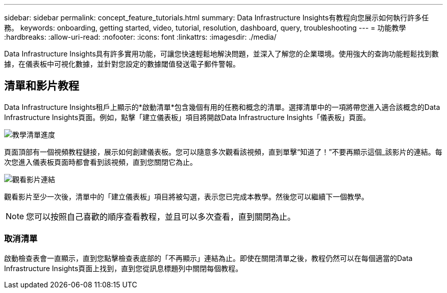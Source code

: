 ---
sidebar: sidebar 
permalink: concept_feature_tutorials.html 
summary: Data Infrastructure Insights有教程向您展示如何執行許多任務。 
keywords: onboarding, getting started, video, tutorial, resolution, dashboard, query, troubleshooting 
---
= 功能教學
:hardbreaks:
:allow-uri-read: 
:nofooter: 
:icons: font
:linkattrs: 
:imagesdir: ./media/


[role="lead"]
Data Infrastructure Insights具有許多實用功能，可讓您快速輕鬆地解決問題，並深入了解您的企業環境。使用強大的查詢功能輕鬆找到數據，在儀表板中可視化數據，並針對您設定的數據閾值發送電子郵件警報。



== 清單和影片教程

Data Infrastructure Insights租戶上顯示的*啟動清單*包含幾個有用的任務和概念的清單。選擇清單中的一項將帶您進入適合該概念的Data Infrastructure Insights頁面。例如，點擊「建立儀表板」項目將開啟Data Infrastructure Insights「儀表板」頁面。

image:OnboardingChecklist.png["教學清單進度"]

頁面頂部有一個視頻教程鏈接，展示如何創建儀表板。您可以隨意多次觀看該視頻，直到單擊“知道了！”不要再顯示這個_該影片的連結。每次您進入儀表板頁面時都會看到該視頻，直到您關閉它為止。

image:Startup-DashboardWatchVideo.png["觀看影片連結"]

觀看影片至少一次後，清單中的「建立儀表板」項目將被勾選，表示您已完成本教學。然後您可以繼續下一個教學。


NOTE: 您可以按照自己喜歡的順序查看教程，並且可以多次查看，直到關閉為止。



=== 取消清單

啟動檢查表會一直顯示，直到您點擊檢查表底部的「不再顯示」連結為止。即使在關閉清單之後，教程仍然可以在每個適當的Data Infrastructure Insights頁面上找到，直到您從訊息標題列中關閉每個教程。
